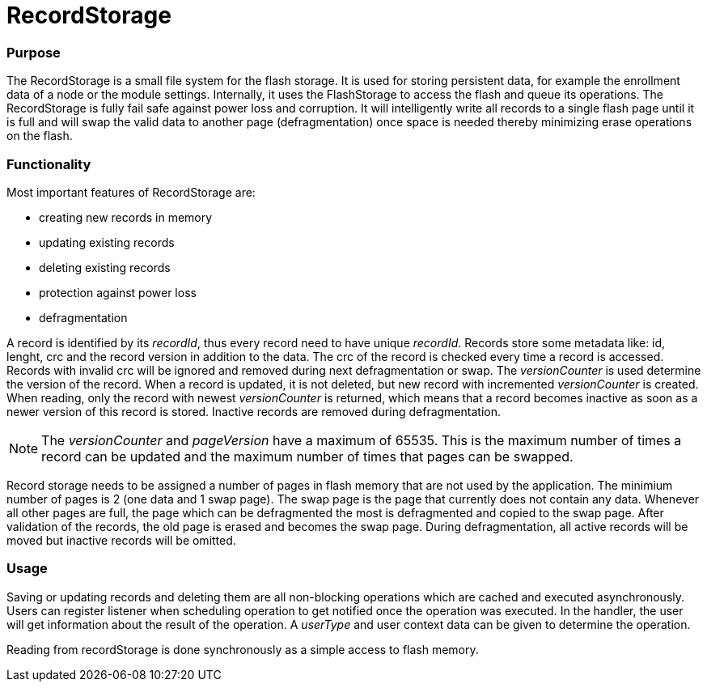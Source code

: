 = RecordStorage

=== Purpose
The RecordStorage is a small file system for the flash storage. It is used for storing persistent data, for example the enrollment data of a node or the module settings. Internally, it uses the FlashStorage to access the flash and queue its operations. The RecordStorage is fully fail safe against power loss and corruption. It will intelligently write all records to a single flash page until it is full and will swap the valid data to another page (defragmentation) once space is needed thereby minimizing erase operations on the flash.

=== Functionality
Most important features of RecordStorage are:

* creating new records in memory
* updating existing records
* deleting existing records
* protection against power loss
* defragmentation

A record is identified by its _recordId_, thus every record need to have unique _recordId_. Records store some metadata like: id, lenght, crc and the record version in addition to the data.
The crc of the record is checked every time a record is accessed. Records with invalid crc will be ignored and removed during next defragmentation or swap.
The _versionCounter_ is used determine the version of the record. When a record is updated, it is not deleted, but new record with incremented _versionCounter_ is created. When reading, only the record with newest _versionCounter_ is returned, which means that a record becomes inactive as soon as a newer version of this record is stored. Inactive records are removed during defragmentation.

NOTE: The _versionCounter_ and _pageVersion_ have a maximum of 65535. This is the maximum number of times a record can be updated and the maximum number of times that pages can be swapped.

Record storage needs to be assigned a number of pages in flash memory that are not used by the application. The minimium number of pages is 2 (one data and 1 swap page). The swap page is the page that currently does not contain any data. Whenever all other pages are full, the page which can be defragmented the most is defragmented and copied to the swap page. After validation of the records, the old page is erased and becomes the swap page. During defragmentation, all active records will be moved but inactive records will be omitted.

=== Usage
Saving or updating records and deleting them are all non-blocking operations which are cached and executed asynchronously. Users can register listener when scheduling operation to get notified once the operation was executed. In the handler, the user will get information about the result of the operation. A _userType_ and user context data can be given to determine the operation.

Reading from recordStorage is done synchronously as a simple access to flash memory.
